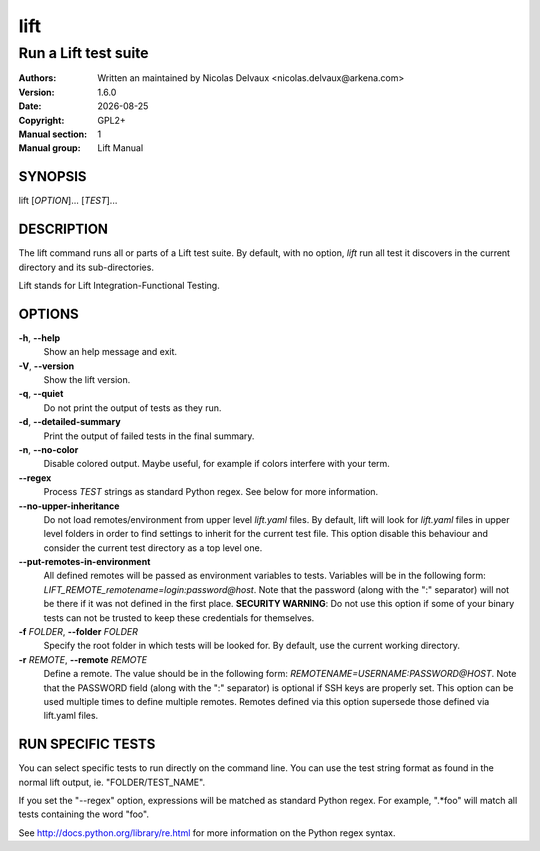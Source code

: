 ====
lift
====


---------------------
Run a Lift test suite
---------------------

:Authors: Written an maintained by Nicolas Delvaux <nicolas.delvaux@arkena.com>
:Version: 1.6.0
:Date: |date|
:Copyright: GPL2+
:Manual section: 1
:Manual group: Lift Manual

.. |date| date::


SYNOPSIS
========

lift [*OPTION*]... [*TEST*]...

DESCRIPTION
===========

The lift command runs all or parts of a Lift test suite.
By default, with no option, *lift* run all test it discovers in the current
directory and its sub-directories.

Lift stands for Lift Integration-Functional Testing.

OPTIONS
=======

**-h**, **--help**
  Show an help message and exit.

**-V**, **--version**
  Show the lift version.

**-q**, **--quiet**
  Do not print the output of tests as they run.

**-d**, **--detailed-summary**
  Print the output of failed tests in the final summary.

**-n**, **--no-color**
  Disable colored output.
  Maybe useful, for example if colors interfere with your term.

**--regex**
  Process *TEST* strings as standard Python regex.
  See below for more information.

**--no-upper-inheritance**
  Do not load remotes/environment from upper level *lift.yaml* files.
  By default, lift will look for *lift.yaml* files in upper level folders in
  order to find settings to inherit for the current test file.
  This option disable this behaviour and consider the current test directory
  as a top level one.

**--put-remotes-in-environment**
  All defined remotes will be passed as environment variables to tests.
  Variables will be in the following form:
  *LIFT_REMOTE_remotename=login:password@host*. Note that the password (along
  with the ":" separator) will not be there if it was not defined in the first
  place. **SECURITY WARNING**: Do not use this option if some of your binary
  tests can not be trusted to keep these credentials for themselves.

**-f** *FOLDER*, **--folder** *FOLDER*
  Specify the root folder in which tests will be looked for.
  By default, use the current working directory.

**-r** *REMOTE*, **--remote** *REMOTE*
  Define a remote. The value should be in the following form:
  *REMOTENAME=USERNAME:PASSWORD@HOST*. Note that the PASSWORD field (along with
  the ":" separator) is optional if SSH keys are properly set. This option can
  be used multiple times to define multiple remotes.
  Remotes defined via this option supersede those defined via lift.yaml files.


RUN SPECIFIC TESTS
==================

You can select specific tests to run directly on the command line.
You can use the test string format as found in the normal lift output,
ie. "FOLDER/TEST_NAME".

If you set the "--regex" option, expressions will be matched as standard
Python regex. For example, ".*foo" will match all tests containing the
word "foo".

See http://docs.python.org/library/re.html for more information on the Python
regex syntax.


